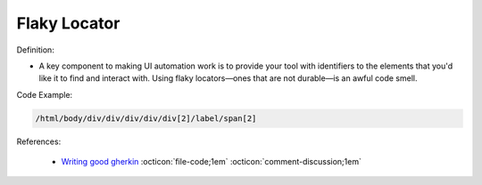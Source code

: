 Flaky Locator
^^^^^
Definition:

* A key component to making UI automation work is to provide your tool with identifiers to the elements that you'd like it to find and interact with. Using flaky locators—ones that are not durable—is an awful code smell. 


Code Example:

.. code-block:: css

    /html/body/div/div/div/div/div[2]/label/span[2]

References:

 * `Writing good gherkin <https://techbeacon.com/app-dev-testing/7-ways-tidy-your-test-code>`_ :octicon:`file-code;1em` :octicon:`comment-discussion;1em`

